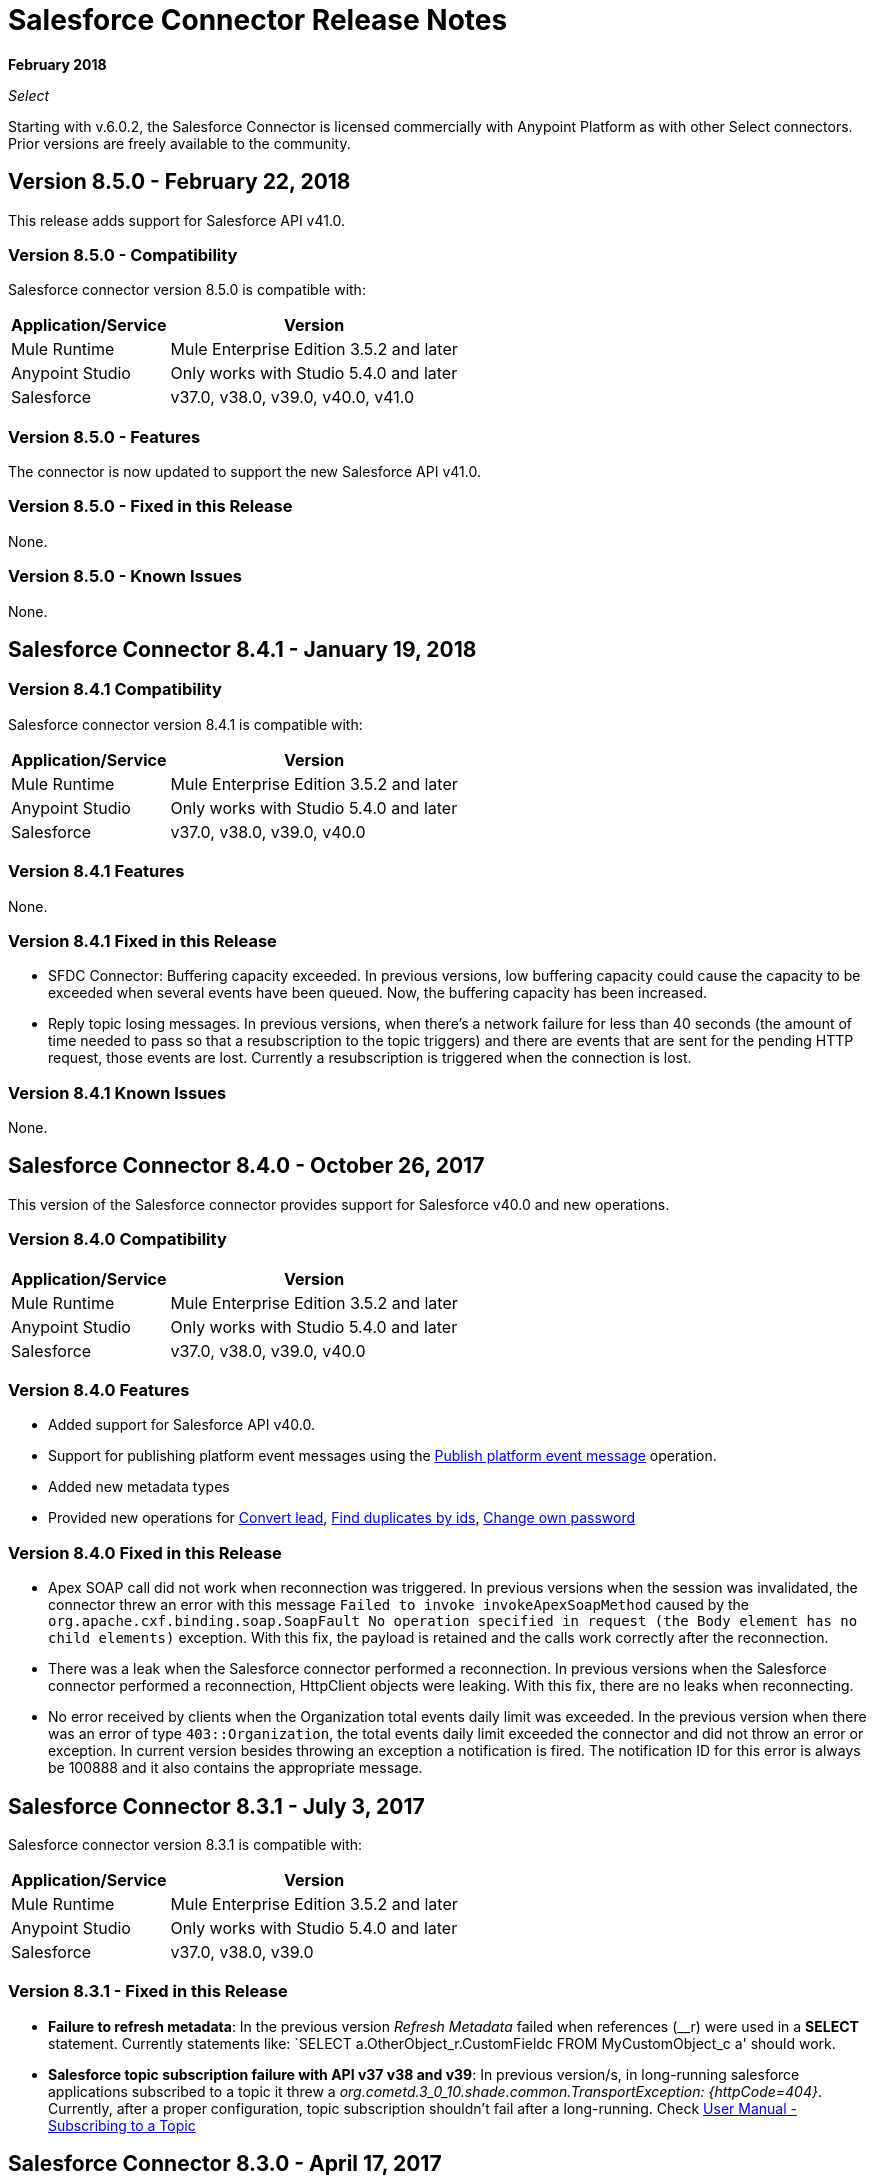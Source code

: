 = Salesforce Connector Release Notes
:keywords: release notes, salesforce, connector

*February 2018*

_Select_

Starting with v.6.0.2, the Salesforce Connector is licensed commercially with Anypoint Platform as with other Select connectors. Prior versions are freely available to the community.

== Version 8.5.0 - February 22, 2018

This release adds support for Salesforce API v41.0.

=== Version 8.5.0 - Compatibility

Salesforce connector version 8.5.0 is compatible with:

[%header%autowidth.spread]
|===
|Application/Service |Version
|Mule Runtime |Mule Enterprise Edition 3.5.2 and later
|Anypoint Studio |Only works with Studio 5.4.0 and later
|Salesforce |v37.0, v38.0, v39.0, v40.0, v41.0
|===

=== Version 8.5.0 - Features

The connector is now updated to support the new Salesforce API v41.0.

=== Version 8.5.0 - Fixed in this Release

None.

=== Version 8.5.0 - Known Issues

None.

== Salesforce Connector 8.4.1 - January 19, 2018

=== Version 8.4.1 Compatibility

Salesforce connector version 8.4.1 is compatible with:

[%header%autowidth.spread]
|===
|Application/Service|Version
|Mule Runtime|Mule Enterprise Edition 3.5.2 and later
|Anypoint Studio|Only works with Studio 5.4.0 and later
|Salesforce|v37.0, v38.0, v39.0, v40.0
|===

=== Version 8.4.1 Features

None.

=== Version 8.4.1 Fixed in this Release

* SFDC Connector: Buffering capacity exceeded. In previous versions, low buffering capacity could cause the capacity to be exceeded when several events have been queued. Now, the buffering capacity has been increased.
* Reply topic losing messages. In previous versions, when there's a network failure for less than 40 seconds (the amount of time needed to pass so that a resubscription to the topic triggers) and there are events that are sent for the pending HTTP request, those events are lost. Currently a resubscription is triggered when the connection is lost.

=== Version 8.4.1 Known Issues

None.

== Salesforce Connector 8.4.0 - October 26, 2017

This version of the Salesforce connector provides support for Salesforce v40.0 and new operations.

=== Version 8.4.0 Compatibility

[%header%autowidth.spread]
|===
|Application/Service|Version
|Mule Runtime|Mule Enterprise Edition 3.5.2 and later
|Anypoint Studio|Only works with Studio 5.4.0 and later
|Salesforce|v37.0, v38.0, v39.0, v40.0
|===

=== Version 8.4.0 Features

* Added support for Salesforce API v40.0.
* Support for publishing platform event messages using the http://mulesoft.github.io/salesforce-connector/8.4.0/apidocs/apidoc.html#_publish_platform_event_message[Publish platform event message] operation.
* Added new metadata types
* Provided new operations for http://mulesoft.github.io/salesforce-connector/8.4.0/apidocs/apidoc.html#_convert_lead[Convert lead], http://mulesoft.github.io/salesforce-connector/8.4.0/apidocs/apidoc.html#_find_duplicates_by_ids[Find duplicates by ids], http://mulesoft.github.io/salesforce-connector/8.4.0/apidocs/apidoc.html#_change_own_password[Change own password]

=== Version 8.4.0 Fixed in this Release

* Apex SOAP call did not work when reconnection was triggered. In previous versions when the session was invalidated, the connector threw an error with this message `Failed to invoke invokeApexSoapMethod` caused by the `org.apache.cxf.binding.soap.SoapFault No operation specified in request (the Body element has no child elements)` exception. With this fix, the payload is retained and the calls work correctly after the reconnection.
 * There was a leak when the Salesforce connector performed a reconnection. In previous versions when the Salesforce connector performed a reconnection, HttpClient objects were leaking. With this fix, there are no leaks when reconnecting.
 * No error received by clients when the Organization total events daily limit was exceeded. In the previous version when there was an error of type `403::Organization`, the total events daily limit exceeded the connector and did not throw an error or exception. In current version besides throwing an exception a notification is fired. The notification ID for this error is always be 100888 and it also contains the appropriate message. 

== Salesforce Connector 8.3.1 - July 3, 2017

Salesforce connector version 8.3.1 is compatible with:

[%header%autowidth.spread]
|===
|Application/Service|Version
|Mule Runtime|Mule Enterprise Edition 3.5.2 and later
|Anypoint Studio|Only works with Studio 5.4.0 and later
|Salesforce|v37.0, v38.0, v39.0
|===

=== Version 8.3.1 - Fixed in this Release

* *Failure to refresh metadata*: In the previous version _Refresh Metadata_ failed when references (__r) were used in a *SELECT* statement. Currently statements like: `SELECT a.OtherObject_r.CustomFieldc FROM MyCustomObject_c a' should work.

* *Salesforce topic subscription failure with API v37 v38 and v39*: In previous version/s, in long-running salesforce applications subscribed to a topic it threw a _org.cometd.3_0_10.shade.common.TransportException: {httpCode=404}_. Currently, after a proper configuration, topic subscription shouldn't fail after a long-running. Check https://docs.mulesoft.com/mule-user-guide/v/3.8/salesforce-connector#subscribing-to-a-topic[User Manual - Subscribing to a Topic]

== Salesforce Connector 8.3.0 - April 17, 2017

Salesforce connector version 8.3.0 is compatible with:

[%header%autowidth.spread]
|===
|Application/Service|Version
|Mule Runtime|Mule Enterprise Edition 3.5.2 and later
|Anypoint Studio|Only works with Studio 5.4.0 and later
|Salesforce|v37.0, v38.0, v39.0
|===

=== Version 8.3.0 Features

* Added support for salesforce API v39.0
* Added support for the "WITH HIGHLIGHT" operator in the Query All operation

=== Version 8.3.0 - Fixed in this Release

* Content Type is now supported in the Create Job operation.

== Salesforce Connector 8.2.1 - March 10, 2017

=== Version 8.2.1 Compatibility

Salesforce connector version 8.2.1 is compatible with:

[%header%autowidth.spread]
|===
|Application/Service|Version
|Mule Runtime|Mule Enterprise Edition 3.5.2 and later
|Anypoint Studio|Only works with Studio 5.4.0 and later
|Salesforce|v37.0, v38.0
|===

=== Version 8.2.1 - Fixed in this Release

* In the previous version 8.2.0, the name of the parameter given to operations that were expecting an object of type BatchInfo as input was changed from `batch-info` to `batch-to-retrieve`, which affected  existing apps using those operations. In version 8.2.1 `batch-to-retrieve` has been changed back to `batch-info` and `batch-to-retrieve` has been removed.

Example of operation using `batch-to-retrieve`:

[source, xml, linenums]
----
<sfdc:batch-info config-ref="Salesforce__Basic_Authentication" doc:name="Salesforce">
    <sfdc:batch-to-retrieve ref="#[payload]"/>
</sfdc:batch-info>
----

In version 8.2.1, this operation has been changed back to how it was in the past:

[source, xml, linenums]
----
<sfdc:batch-info config-ref="Salesforce__Basic_Authentication" doc:name="Salesforce">
    <sfdc:batch-info ref="#[payload]"/>
</sfdc:batch-info>
----

== Salesforce Connector 8.2.0 - March 2, 2017

=== Version 8.2.0 Compatibility

Salesforce connector version 8.2.0 is compatible with:

[%header%autowidth.spread]
|===
|Application/Service|Version
|Mule Runtime|Mule Enterprise Edition 3.5.2 and later
|Anypoint Studio|Only works with Studio 5.4.0 and later
|Salesforce|v37.0, v38.0
|===

=== Version 8.2.0 Features

* Added new configuration which is using OAuth2.0 Username-Password authentication flow, see: link:https://developer.salesforce.com/docs/atlas.en-us.api_rest.meta/api_rest/intro_understanding_username_password_oauth_flow.htm[Username-Password OAuth Authentication Flow].
* Added support for providing custom headers in the *Create Job* operation that provides behavior similar to "PK Chunking", see: link:https://developer.salesforce.com/docs/atlas.en-us.api_asynch.meta/api_asynch/async_api_headers_enable_pk_chunking.htm[PK Chunking Header].
* Added support for providing custom headers on *Query Result Stream* that lets you set headers on request. This can be useful if you want, for example, to receive data in GZIP format by adding "Accept-Encoding=GZIP" as a header.
* Added support for providing custom headers on *Batch Result Stream* that lets you set headers on request. This can be useful if you want, for example, to receive data in GZIP format by adding "Accept-Encoding=GZIP" as a header.

=== Version 8.2.0 - Fixed in this Release

* When the connector was used as an inbound endpoint in case of a session expiration, it wasn't able to refresh the session, but now is fixed.

== Salesforce Connector 8.1.0 - December 2, 2016

=== Version 8.1.0 Compatibility

Salesforce connector version 8.1.0 is compatible with:

[%header%autowidth.spread]
|===
|Application/Service|Version
|Mule Runtime|Mule Enterprise Edition 3.5.2 and later
|Anypoint Studio|Only works with Studio 5.4.0 and later
|Salesforce|v37.0, v38.0
|===

=== Version 8.1.0 Features

* Added a new Salesforce header to the list of headers, which is DuplicateRuleHeader, that are accepted by create(), update(), upsert() and from now on, by findDuplicates()
* Added support for find duplicates API core call. See: link:https://developer.salesforce.com/docs/atlas.en-us.api.meta/api/sforce_api_calls_findduplicates.htm#sforce_api_calls_findduplicates[Find Duplicates Core Call]
* Added enhancements to the Streaming API. The connector stores the replay ID for the last processed event. The user now has the possibility to replay all unprocessed events within the 24 hour time-frame provided by Salesforce. The replay ID can now be specified as a MEL expression.
* Added support for Batch Info List bulk API call. See: link:https://developer.salesforce.com/docs/atlas.en-us.202.0.api_asynch.meta/api_asynch/asynch_api_batches_get_info_all.htm[Get Information for All Batches in a Job]

* From now on, exception is thrown instead of hanging when a header from response is not recognized. (For example, for this use case: when a proxy is altering response from Salesforce.)
* Proxy configuration was not taken in consideration by streaming inbound endpoints, fixed it.
* When domain name was containing word "services" (for example, `+https://services--dev.salesforce.com/services/c/38.0+`) the computation of service endpoint to which upcoming requests are send was wrong, so it was fixed.

=== Version 8.1.0 Known Issues

* "Resume from the last replay id” won’t work on Cloudhub because the persistent object store is not supported by Cloudhub.

=== Version 8.1.0 Migration Guide

Salesforce API v38 brings several API and Metadata API changes, as they are documented in the Salesforce release notes:

* link:https://releasenotes.docs.salesforce.com/en-us/summer16/release-notes/rn_api_objects_changed.htm?edition=&impact=[Salesforce API]
* link:https://releasenotes.docs.salesforce.com/en-us/summer16/release-notes/rn_api_meta.htm?edition=&impact=[Metadata API]

== Salesforce Connector 8.0.0 - October 26, 2016

=== Version 8.0.0 Compatibility

Salesforce connector version 8.0.0 is compatible with:

[%header%autowidth.spread]
|===
|Application/Service|Version
|Mule Runtime|Mule Enterprise Edition 3.5.2 and newer
|Anypoint Studio|Only works with Studio 5.4.0 and newer
|Salesforce|v37.0
|===

=== Version 8.0.0 Features

* Added Generic Streaming support
* Added support for record-related events replay through Salesforce Streaming API.


=== Version 8.0.0 - Fixed in this Release

* Improved Apex classes parsing grammar

=== Version 8.0.0 Migration Guide

Salesforce API v37 brings several API and Metadata API changes, as they are documented in the Salesforce release notes:

* link:https://releasenotes.docs.salesforce.com/en-us/summer16/release-notes/rn_api_objects_changed.htm?edition=&impact=[Salesforce API]
* link:https://releasenotes.docs.salesforce.com/en-us/summer16/release-notes/rn_api_meta.htm?edition=&impact=[Metadata API]


When migrating to version 8.0.0, you should consider the following changes:

* the *_ChildRelationship_* SObject field *_junctionIdListName_* has become *_junctionIdListNames_* in API v37 and has changed type from *_String_* to *_String[]_*

== Salesforce Connector 7.2.0 - August 23, 2016

=== Version 7.2.0 Compatibility

Salesforce connector version 7.2.0 is compatible with:

[%header%autowidth.spread]
|===
|Application/Service|Version
|Mule Runtime|Mule Enterprise Edition 3.5.2 and newer
|Anypoint Studio|Only works with Studio 5.4.0 and newer
|Salesforce|v32.0 to v37.0
|===

=== Version 7.2.0 Features

* Added SocketException and ConnectException to ReconnectionStrategy triggers.
* Added a new checkbox to the configuration, allowing a user to clear fields that have a null value, without using fieldsToNull list.
* Added new icons for the Studio Light Theme.
* When fetching the metadata for Apex Rest Classes, if an exception is thrown for an Apex Class, the metadata is fetched for the other Apex classes, and that exception will be logged. A MetadataKey is created for that Apex Class that presents the exception message.

=== Version 7.2.0 - Fixed in this Release

* Reconnection Strategy now works if the session was invalidated when invoking an Apex Rest Class.
* Corrected an issue that caused Salesforce Connector to fail in extracting the access token from the Salesforce Oauth response.
* Now all 2xx HTTP status code responses are treated as success.
* Corrected issues which caused some Apex Rest classes to be parsed incorrectly by the connector.

== Salesforce Connector 7.1.2 - June 3, 2016

=== Version 7.1.2 Compatibility

Salesforce connector version 7.1.2 is compatible with:

[%header%autowidth.spread]
|===
|Application/Service|Version
|Mule Runtime|Mule Enterprise Edition 3.5.2 and newer
|Anypoint Studio|Only works with Studio 5.4.0 and newer
|Salesforce|v32.0 to v36.0
|===

=== Version 7.1.2 - Fixed in this Release

Support for TLS version configuration for JWT, SAML authentications. It can be specified same way as for JVM by adding "https.protocols" VM option (e.g. -Dhttps.protocols=TLSv1.1,TLSv1.2)

== Salesforce Connector 7.1.1 - April 25, 2016

=== Version 7.1.1 Compatibility

Salesforce connector version 7.1.1 is compatible with:

[%header%autowidth.spread]
|===
|Application/Service|Version
|Mule Runtime|Mule Enterprise Edition 3.5.2 and newer
|Anypoint Studio|Only works with Studio 5.4.0 and newer
|Salesforce|v32.0 to v36.0
|===

=== Version 7.1.1 - Fixed in this Release

* Fixed an issue regarding the dependencies used by the connector.

== Salesforce Connector 7.1.0 - April 13, 2015

=== Version 7.1.0 Compatibility

Salesforce connector version 7.1.0 is compatible with:

[%header%autowidth.spread]
|===
|Application/Service|Version
|Mule Runtime|Mule Enterprise Edition 3.5.2 and newer
|Anypoint Studio|Only works with Studio 5.4.0 and newer
|Salesforce|v32.0 to v36.0
|===

=== Version 7.1.0 Features

* The connector now supports versions 32.0 to 36.0 of the Salesforce API.
* Now the connector supports a trial version. This means that Salesforce Connector can be used with an evaluation/trial license for Mule EE
* Added JSON support for Bulk API operations
* Validate Configuration can now verify if the current session is valid
* Validations are performed on Invoke Apex Rest Method to verify that restMethodName has the expected format


=== Version 7.1.0 Fixed in this Release

*  Fixed issue where *Invoke Apex Soap Method* sometimes failed to transform the result, returning null or an empty array instead.
*  When querying for attachments, the body is now properly returned as a byte array, rather than Base64.
* Fixed issue where *Batch Commit* was incorrectly reporting that all records were successfully upserted although some actually failed.
* Default input value for *Batch Result*, *Batch Result Stream*, *Query Result Stream* and *Batch Info* is now correctly set to payload.
* Multiple flows can now subscribe to the same *Topic*, fixing an issue where only one flow would actually subscribe.

== Salesforce Connector 7.0.1 - December 9, 2015

=== Version 7.0.1 Compatibility

Salesforce connector version 7.0.1 is compatible with:

[%header%autowidth.spread]
|===
|Application/Service|Version
|Mule Runtime|Mule Enterprise Edition 3.5.2 and newer
|Anypoint Studio|Only works with Studio 5.4.0 and newer
|Salesforce|v32.0 to v34.0
|===


=== Version 7.0.1 Fixed in this Release

* Fixed how the way query results are returned. Exceptions related to "No converter found!" are no longer thrown for inner selects (for child relationships).
* Because the converters introduced a huge impact on production performance it was decided that all fields are to be returned as Strings and DataWeave will be used for data transformation.
* Batch Operation Results are reported correctly now, if Batch Commit component is used. Before the connector had problems reporting how many records were successful and how many where failed (all the recors were reported as successful).
* Invocation of Apex Rest methods that are void no longer fails.

=== Version 7.0.1 Known Issues

* Batch Operation Results report all records as successful when the Batch Commit component is not used (only the Batch Step component is used).

== Salesforce Connector 7.0.0 - December 1, 2015

=== Version 7.0.0 Compatibility

Salesforce connector version 7.0.0 is compatible with:

[%header%autowidth.spread]
|===
|Application/Service|Version
|Mule Runtime|Mule Enterprise Edition 3.5.2 and newer
|Anypoint Studio|Only works with Studio 5.4.0 and newer
|Salesforce|v32.0 to v34.0
|===

This is a *major version* change, hence the connector *might break backward compatibility* for some existing flows.
It uses DevKit 3.7 and its new features (like multi-level Datasense for invokeApexSoapMethod and invokeApexRestMethod) and dates are no longer passed as String, but as Dates and Calendars. To see how the new metadata key ids are formed for invokeApexSoapMethod and invokeApexRestMethod please read below.

=== Version 7.0.0 Features

* The connector now supports versions 32.0 to 34.0 of the Salesforce API.
* *get-session-id*
** Added an extra optional input parameter to this operation, that forces the session validation.
* *describe-global* and *describe-sobject*
** Added an extra optional parameter to these operations in order to add Salesforce SOAP headers on the requests.
* *invoke-apex-rest-method*
** Added support for Custom Types and Apex Custom Types
** Added multilevel Datasense (the user has to choose the Apex Class first and then in a following parameter, the user must choose a Method Name from the ones available for that class)
** The resulting metadata key id will have the following format:
'apexClassName||apexMethodName\^resourceUrl^httpMethod\^outputType^inputParameters'
where
*** apexClassName is the value chosen by the user for the "Apex Class" parameter under the General section of the connector tab;
*** apexMethodName is the value chosen by the user for the "Method Name" parameter under this General section;
*** resourceUrl is the value of urlMapping attribute from the '@RestResource' annotation of the apex class;
*** httpMethod is the http method annotation of the Apex Rest resource (e.g. @HttpGet, @HttpPost) without the '@' symbol;
*** outputType is the method output type (e.g. 'List<Account>');
*** inputParameters is a comma separated list of input parameters (their name and their type - e.g. 'account=Account, someParameter=String');
*** '||' is a separator used between the class name and the method name;
*** '^' is a separator for the method details.
* *invoke-apex-soap-method*
** Added multilevel Datasense (the user has to choose the Apex Class first and then in a following parameter, the user must choose a Method Name from the ones available for that class)
** The resulting metadata key ID will have the following format: 'apexClassName||apexMethodName' where:
*** apexClassName is the value chosen by the user for the "Apex Class" parameter under the General section of the connector tab;
*** apexMethodName is the value chosen by the user for the "Method Name" parameter under this General section;
*** '||' is a separator used between the class name and the method name.
* Changed *Test Connection* to *Validate Configuration* and added a validation for Apex Classes and Proxy configurations if these are set in the connector configuration.
* *merge*
** This is a new operation to support merging of accounts.
* *reset-password*
** This is a new operation to offer support to users wanting to reset their password through the connector.
* Added the ability to use external IDs in metadata (DataMapper or DataWeave).
* Added support for List<String> for fieldsToNull.

=== Version 7.0.0 Fixed in this Release

* Changed the creation of the URLs used for Apex SOAP and Apex REST requests, in order to support reverse proxies.
* Modified some Java documentation that incorrectly appeared as explanations in Studio elements like configurations.
* Corrected the parsing of dates from Apex REST invocation responses.
* Added validation for the existence of IDs when using the *retrieve* operation, to avoid possible exception thrown when it is called.
* Dates are now returned as Calendars rather than Strings, for easier use (comparison or alteration).
* Fixed issue with Apex REST URL not supporting certain characters like period ('.').
* Improved overall performance for Apex REST invocation by avoiding the download and parsing of the Apex REST class at every invocation; instead we are relying on the information obtained during Datasense and data stored in the metadata key id related to the method to be invoked.
//TODO: confirm wording in above bullet point was meant to be "settings" not "set", which did not make sense.
* Removed default proxy port from the configuration as it is confusing.
* Handle the Salesforce Address type as an object in metadata rather than a String, as before.

=== Version 7.0.0 Known Issues

* This version of the connector breaks backward compatibility:
** the way some metadata key ids are created was changed due to some performance enhancements (invokeApexSoapMethod and invokeApexRestMethod are affected by this).
** the way the connector works with Dates has been changed: dates are no longer expected/returned as Strings; they are used as Dates or Calendars, for easier use (comparison and calculations), depending on their types.
* Salesforce has a know issue with creating correct WSDLs for the Apex SOAP classes created under version 34.0 and 35.0 of the API. As a workaround Salesforce suggested that the Apex SOAP classes should be created under version 32.0 to be able to use them.
* For versions v28.0, v29.0 of the Salesforce API use version v5.4.12 of the connector.


== Salesforce Connector 6.2.3 - July 23, 2015

=== Version 6.2.3 Fixed in This Release

* Fixed an error where session expiration would not be handled correctly even with a reconnection strategy set, in operations that returned a SalesforcePagingDelegate (query, queryall).

== Salesforce Connector 6.2.2 - July 22, 2015

=== Version 6.2.2 Fixed in This Release

* A bug that logged warning messages as errors once a session expired even if you had reconnection on has been fixed.
* Support for session concurrency in multi-threaded applications has now been improved.

== Salesforce Connector 6.2.1 - June 19, 2015

=== Version 6.2.1 Compatibility

Salesforce connector version 6.2.1 is compatible with:

[%header%autowidth.spread]
|===
|Application/Service|Version
|Mule Runtime|3.5.2 and newer
|Salesforce|v31.0 to v32.0
|===

=== Version 6.2.1 Migrating From Older Versions of the Connector

If you’re using an older version of the connector, a small popup appears in the bottom right corner of Anypoint Studio that says Updates Available.

. Click that popup and check for available updates.
. Click the Salesforce Connector version 6.2.1 checkbox, click Next, and  follow the instructions provided by the user interface.
. Restart Studio.
. After the restart, when creating a flow and using the Salesforce Connector, if you have several versions of the connector installed, you might be asked which version you would like to use. Select the version you would like to use.
. Keep Mule and Studio updated.

=== Version 6.2.1 Fixed in this Release

* IDENTITY_URL_TEMPLATE hardcoded to login.salesforce.com breaks sandbox requests - there was no way of differentiating the test sandbox from the production environment (this is done through the URL the user is logged in to).
Renamed in the SalesforceBasicAuthConfig the parameter URL to Authentication Url
* Added to JWT and SAML configurations the parameter Token Endpoint
ObjectStore callback attributes are not properly loaded - fields instanceId , userId , and accessToken were renamed
* Re-added fields instanceId, userId, and accessToken taken from ObjectStore provided by user
* "remoteUserId" variable is not set any more in the postAuthorize
Re-added the remoteUserId flow variable in postAuthorize

=== Version 6.2.1 Known Issues

* Connector v6.2.1 does not work with versions v28.0, v29.0, and v30.0 of the Salesforce API.
* Connector v6.2.1 does not support for Apex Rest the following data types:
** Custom Types
** Lists of Lists or Maps
** Maps of Lists or Maps
** Object (not able to perform DataSense on it)
** Blob (not supported by Salesforce Rest methods as input/output)
* For versions v28.0, v29.0 of the Salesforce API use version v5.4.12 of the connector.

== Salesforce Connector 6.2.0 - June 9, 2015

=== Version 6.2.0 Compatibility

Salesforce connector 6.2.0 is compatible with:

[%header%autowidth.spread]
|===
|Application/Service|Version
|Mule Runtime|3.5.2 or newer
|Salesforce|v31.0 to v32.0
|===

=== Version 6.2.0 Updating to Version 6.2.0 of the Connector

When a new version of a connector is released, Anypoint studio displays a popup in the bottom right corner of you screen with the following message: Updates Available.

To upgrade to the newer version of the Salesforce connector:

. Click the popup and check for the available updates.
. Select the Salesforce connector 6.2 checkbox and click Next.
. Follow the instructions provided by the user interface.
. Restart Studio when prompted.
. After restarting, if you have several versions of the connector installed, Mule asks you for the version of the connector you like to use.

=== Version 6.2.0 Features

* Salesforce APEX REST API: The connector now supports the following Apex operation:
** Invoke Apex Rest method: Lets you invoke an operation from an Apex class that has previously been created in your organization. The operations from the Apex class have to be exposed as a REST service.
* OAuth 2.0 JWT Bearer Token Flow: Allows you to authenticate salesforce via OAuth 2.0 JWT Bearer Token Flow.
* OAuth 2.0 SAML Bearer Assertion Flow: Allows you to authenticate salesforce via OAuth 2.0 SAML Bearer Assertion Flow.

=== Version 6.2.0 Fixes

* Created getServerURL operation to return the URL of the server.
* Added support for  Proxy configuration for all authentication types.
* Added Fetch All Apex SOAP Metadata checkbox (The connector tries to perform Datasense for all Apex SOAP classes  only if this checkbox is selected. )
* NullPayloadToXMLStreamReader is hidden from the Studio as it is for internal use only.
* SubscribeTopic operation now  supports topic names without leading /'.
* Added support for CSV batch uploads (when contentType is set to CSV).
Renamed the invokeApexMethod operation to invokeApexSoapMethod.

=== Version 6.2.0 Known Issues

* This version is not compatible with Salesforce API v28.0, v29.0 and v30.0.
* It doesn't support the following data types for Apex Rest:
** Custom Types
** Lists of Lists or Maps
** Maps of Lists or Maps
** Object (not able to perform DataSense on it)
** Blob (not supported by Salesforce Rest methods as input/output)

== Salesforce Connector 6.1.0 - March 31, 2015

=== Version 6.1.0 Compatibility Information

* Mule Runtime: 3.5.2 and later
* Anypoint Studio: October 2014
* Salesforce: v32.0

=== Version 6.1.0 Features

* Salesforce Apex API - the connector now supports the following Apex operation: +
** *invokeApexMethod* - invokes any operation from an Apex class that is exposed as SOAP web service.
* Added Query Builder for querySingle and queryAll operations.
* Added payload as default value for the Ids input for retrieve() and emptyRecycleBin() operations.

=== Version 6.1.0 Fixes

None.

=== Version 6.1.0 Known Issues

None.

== Salesforce Connector 6.0.1 - February 25, 2015

Fixes an issue where the Salesforce 6.0.0 connector didn't work with Java 6. The connector now works correctly with Java 6 and 7. Everything else is the same as Salesforce 6.0.0.

== Salesforce Connector 6.0.0 - February 23, 2015

=== Version 6.0.0 Compatibility Information

* Mule Runtime: 3.5.2 and later
* Anypoint Studio: October 2014
* Salesforce: v30.0 to v32.0

=== Version 6.0.0 Migrating From Older Versions

If you’re currently using an older version of the connector, a small popup appears in the bottom right corner of Anypoint Studio appears as Updates Available. Click that popup and check for available updates. Click the Salesforce Connector version 6.0.0 checkbox, click *Next*, and follow the instructions provided by the user interface. When prompted, restart Studio.

When creating a flow and using the Salesforce Connector, if you have several versions of the connector installed, you might be asked which version you would like to use. Choose the version you would like to use.

=== Version 6.0.0 Features

Salesforce Metadata API - the connector now supports the following Metadata operations:

* *createMedatada* - Adds one or more new metadata components to your organization.
* *deleteMetadata* - Deletes one or more metadata components from your organization given an object's API names.
* *describeMetadata* - Retrieves the metadata which describes your organization. This information includes Apex classes and triggers, custom objects, custom fields on standard objects, tab sets that define an app, and many other components.
* *deployMetadata* - Use this call to take file representations of components and deploy them into an organization by creating, updating, or deleting the components they represent.
* *listMetadata* - Retrieves property information about metadata components in your organization.
* *readMetadata* - Returns one or more metadata components from your organization for one or more object's API Names.
* *renameMetadata*  - Renames a metadata component in your organization, given its old API name and the new name.
* *retrieveMetadata*  - This call retrieves XML file representations of components in an organization.
* *updateMetadata* - Updates one or more metadata components in your organization.
* *upsertMetadata* - Creates or updates one or more metadata components in your organization.

=== Version 6.0.0 Fixes

* Security token is not required when IP restrictions apply.
* Made API version configurable for OAuth connections.
* Added ability to set readTimeout and connectionTimeout.
* Fixed: Issue regarding missing fields on EXO created through the connector.
* This connector no longer throws NullPointerException when an object to retrieve by ID has been deleted in Salesforce.
* The useDefaultRule option now is passed in a SOAP request message.
* Exposed operation to get SessionID from Salesforce connector.

=== Version 6.0.0 Known Issue

This version is not backward compatible with Salesforce API versions v28.0 and v29.0.

== Salesforce Connector 5.4.12 - March 11, 2015

* Security token is not required when IP restrictions apply.
* Made API version configurable for OAuth connections.
* Added ability to set readTimeout and connectionTimeout.
* Fixed: issue regarding missing fields on EXO created through the connector.
* Fixed: SFDC connector throws NullPointerException when object to retrieve by Id has been deleted in Salesforce.
* Fixed: useDefaultRule option not been passed in soap request message.
* Exposed operation to get SessionID from Salesforce connector.
* Support for the SAML "bearer assertion flow".

=== Version 5.4.12 Compatibility Information

* Mule Runtime: 3.5.2 and later
* Anypoint Studio: October 2014
* Salesforce: v28.0 to v29.0

=== Version 5.4.12 Migration Information

If you currently use an older version of the connector (5.4.10 for example):

. In Anypoint Studio, click the *Updates Available* popup, which appears in the lower right corner of Studio.
. Click the *Salesforce Connector Version 5.4.12* checkbox. 
. Click *Next* and then follow the instructions provided by the user interface. When prompted, restart Studio.
. After restarting, when creating a flow and using the Salesforce Connector, if you have several versions of the connector installed, you may be asked which version you would like to use. Choose the version you would like to use.

MuleSoft recommends that you install the latest version of Studio.

== Salesforce Connector 5.4.10 - October 28, 2014

* Fixed a critical bug related to URL population in the connector
* Updated DevKit version support
* Bug fix: Problem with retrieving metadata when a URL is not specified in a connector configuration.
* Compatibility: +
** Mule Runtime and DevKit: 3.5.1
** Anypoint Studio: October 2014
** Salesforce SOAP, Bulk, and Streaming API: 3

== Salesforce Connector 5.4.9 - September 18, 2014

Features:

* Updated Salesforce SOAP, Bulk, and Streaming APIs to support version 31
* Validated and documented support for SAML assertion flows using SFDC configuration
* Tested and validated the Salesforce Connector for use with CloudHub
* Added guidelines for connector version migration
* Fixed issue related order-by in a query operation
* Fixed bug related to importing a working cascade SFDC project

== Salesforce Connector 5.4.7

* Added Salesforce SOAP API headers support
* Added new exception handling for REST and SOAP API
* Removed Paginated Query operation (since AutoPaging for Query and QueryAll)
* DevKit 3.5.0

== Salesforce Connector 5.4.6

* Added NonPaginatedQuery operation for backward compatibility since
* Query uses Mule 3.5 AutoPaging
* Added batchSize for queries
* DevKit 3.5.0

== Salesforce Connector 5.4.4

* Fixed new Jetty dependencies for Mule 3.5.0
* Fixes for authorizationUrl and accessTokenUrl in OAuth
* DevKit 3.5.0

== Salesforce Connector 5.4.3

* Added compatibility with the new Mule Batch module
* Added configurable for MAX_DEPTH for BULK API
* DevKit 3.5.0

== Salesforce Connector 5.4.2

* Added getServerTimestamp operation
* New exception handling for reconnection strategy
* Fixed issues with proxies

== Salesforce Connector 5.4.1

* Added Mule 3.5 AutoPaging support for Query and QueryAll
* Added DSQL support
* Added operation to retrieve JobInfo
* Added a way to allow empty security tokens
* Fixed Date values for Nested SObjects in Bulk API
* Fixed QueryResultStream issue when service return more than one page
* DevKit 3.5.0

== Salesforce Connector 5.4.0

* Moved force-wsc as a dependency
* Added support for API v28
* Added support for recursive SObjects
* Added sessionId and serviceUrl parameters on connection
* Fixes for streaming API reconnection
* Added support for reference types that differ from the field name
* DevKit 3.5.0

== Salesforce Connector 5.3.1

* Upgraded DevKit to 3.4.0
* Added support for streaming with OAuth
* Fixes for streaming API

== Salesforce Connector 5.3.0

* Upgraded DevKit to 3.4.0
* Added Mule 3.4 metadata support

== Salesforce Connector 5.2.0

* Upgraded to API v26
* Added setPassword operation
* Fixed documentation issues

== Salesforce Connector 5.1.3

* Upgraded to DevKit 3.3.2
* Added paging capabilities with paginated-query method
* Added support for Object Search queries using SOSL
* Fixed SessionTimedOutException INVALID_SESSION_ID when doing
* Fixed several concurrent requests with a timed out session
* Fixed get-deleted and get-updated operations
* Fixed blocking account when trying to disconnect if credentials are wrong
* Updated documentation and fixed documentation issues

== Salesforce Connector 5.1.2

* Fixed issue related to ObjectStoreManager injection and get-updated-objects.

== Salesforce Connector 5.1.1

* Fixed issue related to URL transformer with DevKit 3.3.1.

== See Also

* link:/mule-user-guide/v/3.9/salesforce-connector[Salesforce Connector]
* http://mulesoft.github.io/mule-salesforce-connector/[Salesforce Technical Reference]
* https://forums.mulesoft.com[MuleSoft Forum]
* https://support.mulesoft.com[Contact MuleSoft Support]
